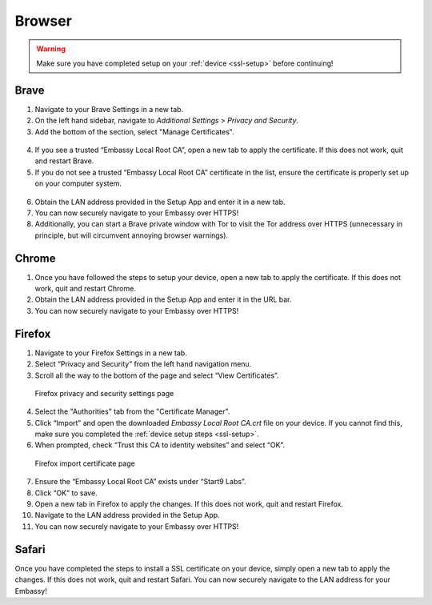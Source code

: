 .. _browsers:

*******
Browser
*******

.. warning:: Make sure you have completed setup on your :ref:`device <ssl-setup>` before continuing!

.. _brave:

Brave
=====

1. Navigate to your Brave Settings in a new tab.

2. On the left hand sidebar, navigate to *Additional Settings > Privacy and Security*.

3. Add the bottom of the section, select "Manage Certificates".

.. figure:: /_static/images/ssl/browser/brave_security_settings.png
  :width: 90%
  :alt: Brave privacy and security settings page

4. If you see a trusted “Embassy Local Root CA”, open a new tab to apply the certificate. If this does not work, quit and restart Brave.

5. If you do not see a trusted “Embassy Local Root CA” certificate in the list, ensure the certificate is properly set up on your computer system.

.. figure:: /_static/images/ssl/browser/brave_view_certs.png
  :width: 90%
  :alt: Brave Manage Certificates sub-menu on MacOS

6. Obtain the LAN address provided in the Setup App and enter it in a new tab.

7. You can now securely navigate to your Embassy over HTTPS!

8. Additionally, you can start a Brave private window with Tor to visit the Tor address over HTTPS (unnecessary in principle, but will circumvent annoying browser warnings).

.. _chrome:

Chrome
======

1. Once you have followed the steps to setup your device, open a new tab to apply the certificate. If this does not work, quit and restart Chrome.

2. Obtain the LAN address provided in the Setup App and enter it in the URL bar.

3. You can now securely navigate to your Embassy over HTTPS!

.. _firefox:

Firefox
========

1. Navigate to your Firefox Settings in a new tab.

2. Select “Privacy and Security” from the left hand navigation menu.

3. Scroll all the way to the bottom of the page and select “View Certificates”.

.. figure:: /_static/images/ssl/browser/firefox_security_settings.png
  :width: 90%
  :alt: Firefox security settings

  Firefox privacy and security settings page

4. Select the "Authorities" tab from the "Certificate Manager".

5. Click “Import” and open the downloaded *Embassy Local Root CA.crt* file on your device. If you cannot find this, make sure you completed the :ref:`device setup steps <ssl-setup>`.

6. When prompted, check “Trust this CA to identity websites” and select “OK”.

.. figure:: /_static/images/ssl/browser/firefox_security_settings.png
  :width: 90%
  :alt: Firefox import cert

  Firefox import certificate page

7. Ensure the “Embassy Local Root CA” exists under “Start9 Labs”.

8. Click “OK” to save.

9. Open a new tab in Firefox to apply the changes. If this does not work, quit and restart Firefox.

10. Navigate to the LAN address provided in the Setup App.

11. You can now securely navigate to your Embassy over HTTPS!

.. _safari:

Safari
======

Once you have completed the steps to install a SSL certificate on your device, simply open a new tab to apply the changes. If this does not work, quit and restart Safari. You can now securely navigate to the LAN address for your Embassy!